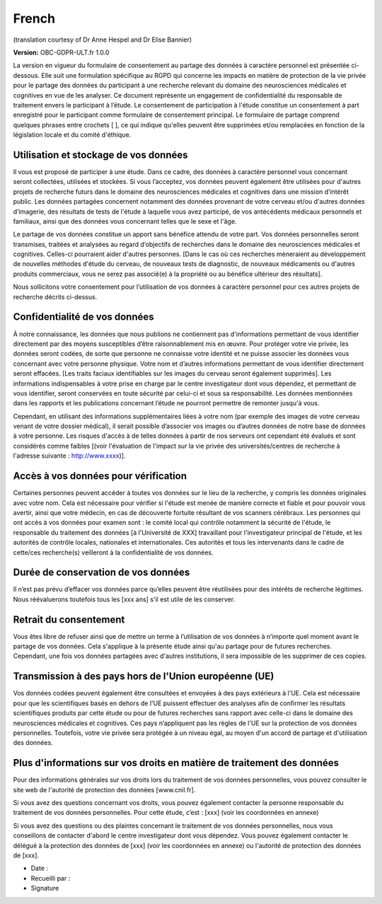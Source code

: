 .. _chap_consent_ultimate_gdpr_fr:

French
------
(translation courtesy of Dr Anne Hespel and Dr Elise Bannier)

**Version:** OBC-GDPR-ULT.fr 1.0.0

La version en vigueur du formulaire de consentement au partage des données à caractère personnel est présentée ci-dessous. Elle suit une formulation spécifique au RGPD qui concerne les impacts en matière de protection de la vie privée pour le partage des données du participant à une recherche relevant du domaine des neurosciences médicales et cognitives en vue de les analyser. Ce document représente un engagement de confidentialité du responsable de traitement envers le participant à l’étude. Le consentement de participation à l'étude constitue un consentement à part enregistré pour le participant comme formulaire de consentement principal. Le formulaire de partage comprend quelques phrases entre crochets [ ], ce qui indique qu'elles peuvent être supprimées et/ou remplacées en fonction de la législation locale et du comité d'éthique.

Utilisation et stockage de vos données
~~~~~~~~~~~~~~~~~~~~~~~~~~~~~~~~~~~~~~
Il vous est proposé de participer à une étude. Dans ce cadre, des données à caractère personnel vous concernant seront collectées, utilisées et stockées. Si vous l’acceptez, vos données peuvent également être utilisées pour d'autres projets de recherche futurs dans le domaine des neurosciences médicales et cognitives dans  une mission d’intérêt public. Les données partagées concernent notamment des données provenant de votre cerveau et/ou d'autres données d’imagerie, des résultats de tests de l'étude à laquelle vous avez participé, de vos antécédents médicaux personnels et familiaux, ainsi que des données vous concernant telles que le sexe et l'âge.

Le partage de vos données constitue un apport sans bénéfice attendu de votre part. Vos données personnelles seront transmises, traitées et analysées au regard d‘objectifs de recherches dans le domaine des neurosciences médicales et cognitives. Celles-ci pourraient aider d'autres personnes. [Dans le cas où ces recherches mèneraient au développement de nouvelles méthodes d'étude du cerveau, de nouveaux tests de diagnostic, de nouveaux médicaments ou d'autres produits commerciaux, vous ne serez pas associé(e) à la propriété ou au bénéfice ultérieur des résultats].

Nous sollicitons votre consentement pour l’utilisation de vos données à caractère personnel pour ces autres projets de recherche décrits ci-dessus.

Confidentialité de vos données
~~~~~~~~~~~~~~~~~~~~~~~~~~~~~~~
À notre connaissance, les données que nous publions ne contiennent pas d'informations permettant de vous identifier directement  par des moyens susceptibles d’être raisonnablement mis en œuvre. Pour protéger votre vie privée, les données seront codées, de sorte que personne ne connaisse votre identité et ne puisse associer les données vous concernant avec votre personne physique. Votre nom et d’autres informations permettant de vous identifier directement seront effacées. [Les traits faciaux identifiables sur les images du cerveau seront également supprimés]. Les informations indispensables à votre prise en charge par le centre investigateur dont vous dépendez, et permettant de vous identifier, seront conservées en toute sécurité par celui-ci et sous sa responsabilité. Les données mentionnées dans les rapports et les publications concernant l’étude ne pourront permettre de remonter jusqu'à vous.

Cependant, en utilisant des informations supplémentaires liées à votre nom (par exemple des images de votre cerveau venant de votre dossier médical), il serait possible d’associer vos images ou d’autres données de notre base de données à votre personne. Les risques d'accès à de telles données à partir de nos serveurs ont cependant été évalués et sont considérés comme faibles [(voir l'évaluation de l'impact sur la vie privée des universités/centres de recherche à l'adresse suivante : http://www.xxxx)].

Accès à vos données pour vérification
~~~~~~~~~~~~~~~~~~~~~~~~~~~~~~~~~~~~~~
Certaines personnes peuvent accéder à toutes vos données sur le lieu de la recherche, y compris les données originales avec votre nom. Cela est nécessaire pour vérifier si l'étude est menée de manière correcte et fiable et pour pouvoir vous avertir, ainsi que votre médecin, en cas de découverte fortuite résultant de vos scanners cérébraux. Les personnes qui ont accès à vos données pour examen sont : le comité local qui contrôle notamment la sécurité de l'étude, le responsable du traitement des données [à l'Université de XXX] travaillant pour l'investigateur principal de l'étude, et les autorités de contrôle locales, nationales et internationales. Ces autorités et tous les intervenants dans le cadre de cette/ces recherche(s) veilleront à la confidentialité de vos données.

Durée de conservation de vos données
~~~~~~~~~~~~~~~~~~~~~~~~~~~~~~~~~~~~
Il n’est pas prévu d’effacer vos données parce qu’elles peuvent être réutilisées pour des intérêts de recherche légitimes. Nous réévaluerons toutefois tous les [xxx ans] s'il est utile de les conserver.

Retrait du consentement
~~~~~~~~~~~~~~~~~~~~~~~
Vous êtes libre de refuser ainsi que de mettre un terme à l’utilisation de vos données à n’importe quel moment avant le partage de vos données. Cela s'applique à la présente étude ainsi qu'au partage pour de futures recherches. Cependant, une fois vos données partagées avec d'autres institutions, il sera impossible de les supprimer de ces copies.

Transmission à des pays hors de l'Union européenne (UE)
~~~~~~~~~~~~~~~~~~~~~~~~~~~~~~~~~~~~~~~~~~~~~~~~~~~~~~~
Vos données codées peuvent également être consultées et envoyées à des pays extérieurs à l'UE. Cela est nécessaire pour que les scientifiques basés en dehors de l'UE puissent effectuer des analyses afin de confirmer les résultats scientifiques produits par cette étude ou pour de futures recherches sans rapport avec celle-ci dans le domaine des neurosciences médicales et cognitives. Ces pays n’appliquent pas les règles de l'UE sur la protection de vos données personnelles. Toutefois, votre vie privée sera protégée à un niveau égal, au moyen d'un accord de partage et d'utilisation des données.

Plus d'informations sur vos droits en matière de traitement des données
~~~~~~~~~~~~~~~~~~~~~~~~~~~~~~~~~~~~~~~~~~~~~~~~~~~~~~~~~~~~~~~~~~~~~~~
Pour des informations générales sur vos droits lors du traitement de vos données personnelles, vous pouvez consulter le site web de l'autorité de protection des données [www.cnil.fr].

Si vous avez des questions concernant vos droits, vous pouvez également contacter la personne responsable du traitement de vos données personnelles. Pour cette étude, c’est :
[xxx] (voir les coordonnées en annexe)

Si vous avez des questions ou des plaintes concernant le traitement de vos données personnelles, nous vous conseillons de contacter d'abord le centre investigateur dont vous dépendez. Vous pouvez également contacter le délégué à la protection des données de [xxx] (voir les coordonnées en annexe) ou l'autorité de protection des données de [xxx].

- Date :
- Recueilli par :
- Signature
